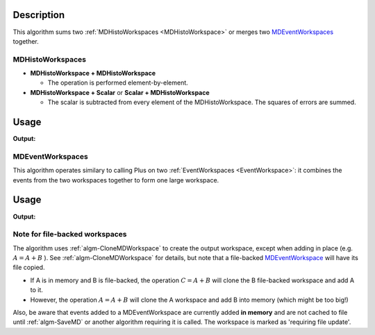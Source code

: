 .. algorithm::

.. summary::

.. alias::

.. properties::

Description
-----------

This algorithm sums two :ref:`MDHistoWorkspaces <MDHistoWorkspace>` or
merges two `MDEventWorkspaces <http://www.mantidproject.org/MDEventWorkspace>`_ together.

MDHistoWorkspaces
#################

-  **MDHistoWorkspace + MDHistoWorkspace**

   -  The operation is performed element-by-element.

-  **MDHistoWorkspace + Scalar** or **Scalar + MDHistoWorkspace**

   -  The scalar is subtracted from every element of the
      MDHistoWorkspace. The squares of errors are summed.

Usage
-----

.. testcode:: PlusMD1

   ws = CreateMDHistoWorkspace(Dimensionality=2,Extents='-3,3,-10,10',SignalInput=range(0,100),ErrorInput=range(0,100),NumberOfBins='10,10',Names='Dim1,Dim2',Units='MomentumTransfer,EnergyTransfer')
   ws1 = CreateMDHistoWorkspace(Dimensionality=2,Extents='-3,3,-10,10',SignalInput=range(0,100),ErrorInput=range(0,100),NumberOfBins='10,10',Names='Dim1,Dim2',Units='MomentumTransfer,EnergyTransfer')
   ws.setTo(2,2,3)
   ws1.setTo(4,5,7)
   out = PlusMD(LHSWorkspace='ws', RHSWorkspace='ws1')
   
   print "Signal (1):", ws.signalAt(0)
   print "Signal (2):", ws1.signalAt(0)
   print "Signal (result):", out.signalAt(0)


.. testcleanup:: PlusMD1

   DeleteWorkspace(ws)
   DeleteWorkspace(ws1)
   DeleteWorkspace(out)

**Output:**

.. testoutput:: PlusMD1

   Signal (1): 2.0
   Signal (2): 4.0
   Signal (result): 6.0

MDEventWorkspaces
#################

This algorithm operates similary to calling Plus on two
:ref:`EventWorkspaces <EventWorkspace>`: it combines the events from the
two workspaces together to form one large workspace.

Usage
-----

.. testcode:: PlusMD2

   ws = CreateMDWorkspace(Dimensions=2, Extents='1,5,1,4', Names='x,y', Units='Wavelength,Spectrum', OutputWorkspace='ws')
   FakeMDEventData(InputWorkspace='ws', UniformParams='3')
   ws1 = CreateMDWorkspace(Dimensions=2, Extents='-1,4,-1,6', Names='x,y', Units='Wavelength,Spectrum', OutputWorkspace='ws1')
   FakeMDEventData(InputWorkspace='ws1', UniformParams='2')
   
   out = PlusMD(LHSWorkspace='ws', RHSWorkspace='ws1')
   
   print "Events (1):", ws.getNEvents()
   print "Events (2):", ws1.getNEvents()
   print "Events (result):", out.getNEvents()


.. testcleanup:: PlusMD2

   DeleteWorkspace(ws)
   DeleteWorkspace(ws1)
   DeleteWorkspace(out)

**Output:**

.. testoutput:: PlusMD2

   Events (1): 3
   Events (2): 2
   Events (result): 4

Note for file-backed workspaces
###############################

The algorithm uses :ref:`algm-CloneMDWorkspace` to create the
output workspace, except when adding in place (e.g. :math:`A = A + B` ).
See :ref:`algm-CloneMDWorkspace` for details, but note that a
file-backed `MDEventWorkspace <http://www.mantidproject.org/MDEventWorkspace>`_ will have its file
copied.

-  If A is in memory and B is file-backed, the operation
   :math:`C = A + B` will clone the B file-backed workspace and add A to
   it.
-  However, the operation :math:`A = A + B` will clone the A workspace
   and add B into memory (which might be too big!)

Also, be aware that events added to a MDEventWorkspace are currently
added **in memory** and are not cached to file until :ref:`algm-SaveMD`
or another algorithm requiring it is called. The workspace is marked as
'requiring file update'.

.. categories::

.. sourcelink::
